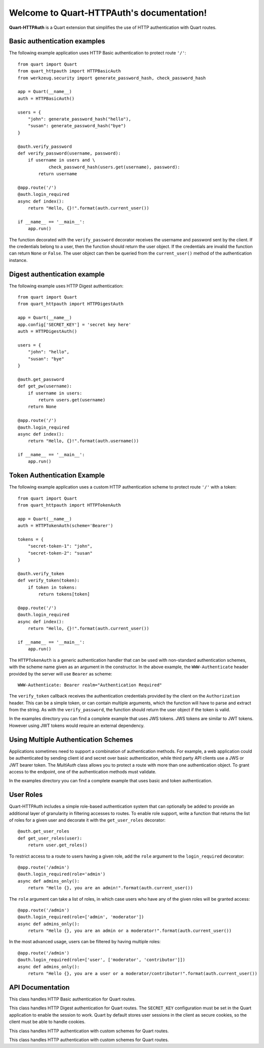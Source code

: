 .. Quart-HTTPAuth documentation master file, created by
   sphinx-quickstart on Fri Jul 26 14:48:13 2013.
   You can adapt this file completely to your liking, but it should at least
   contain the root `toctree` directive.

Welcome to Quart-HTTPAuth's documentation!
==========================================

**Quart-HTTPAuth** is a Quart extension that simplifies the use of HTTP authentication with Quart routes.

Basic authentication examples
-----------------------------

The following example application uses HTTP Basic authentication to protect route ``'/'``::

   from quart import Quart
   from quart_httpauth import HTTPBasicAuth
   from werkzeug.security import generate_password_hash, check_password_hash

   app = Quart(__name__)
   auth = HTTPBasicAuth()

   users = {
       "john": generate_password_hash("hello"),
       "susan": generate_password_hash("bye")
   }

   @auth.verify_password
   def verify_password(username, password):
       if username in users and \
               check_password_hash(users.get(username), password):
           return username

   @app.route('/')
   @auth.login_required
   async def index():
       return "Hello, {}!".format(auth.current_user())

   if __name__ == '__main__':
       app.run()

The function decorated with the ``verify_password`` decorator receives the username and password sent by the client. If the credentials belong to a user, then the function should return the user object. If the credentials are invalid the function can return ``None`` or ``False``. The user object can then be queried from the ``current_user()`` method of the authentication instance.

Digest authentication example
-----------------------------

The following example uses HTTP Digest authentication::

    from quart import Quart
    from quart_httpauth import HTTPDigestAuth
    
    app = Quart(__name__)
    app.config['SECRET_KEY'] = 'secret key here'
    auth = HTTPDigestAuth()
    
    users = {
        "john": "hello",
        "susan": "bye"
    }
    
    @auth.get_password
    def get_pw(username):
        if username in users:
            return users.get(username)
        return None
        
    @app.route('/')
    @auth.login_required
    async def index():
        return "Hello, {}!".format(auth.username())
        
    if __name__ == '__main__':
        app.run()

Token Authentication Example
----------------------------

The following example application uses a custom HTTP authentication scheme to protect route ``'/'`` with a token::

    from quart import Quart
    from quart_httpauth import HTTPTokenAuth

    app = Quart(__name__)
    auth = HTTPTokenAuth(scheme='Bearer')

    tokens = {
        "secret-token-1": "john",
        "secret-token-2": "susan"
    }

    @auth.verify_token
    def verify_token(token):
        if token in tokens:
            return tokens[token]

    @app.route('/')
    @auth.login_required
    async def index():
        return "Hello, {}!".format(auth.current_user())

    if __name__ == '__main__':
        app.run()

The ``HTTPTokenAuth`` is a generic authentication handler that can be used with non-standard authentication schemes, with the scheme name given as an argument in the constructor. In the above example, the ``WWW-Authenticate`` header provided by the server will use ``Bearer`` as scheme::

    WWW-Authenticate: Bearer realm="Authentication Required"

The ``verify_token`` callback receives the authentication credentials provided by the client on the ``Authorization`` header. This can be a simple token, or can contain multiple arguments, which the function will have to parse and extract from the string. As with the ``verify_password``, the function should return the user object if the token is valid.

In the examples directory you can find a complete example that uses JWS tokens. JWS tokens are similar to JWT tokens. However using JWT tokens would require an external dependency.

Using Multiple Authentication Schemes
-------------------------------------

Applications sometimes need to support a combination of authentication
methods. For example, a web application could be authenticated by
sending client id and secret over basic authentication, while third
party API clients use a JWS or JWT bearer token. The `MultiAuth` class allows you to protect a route with more than one authentication object. To grant access to the endpoint, one of the authentication methods must validate.

In the examples directory you can find a complete example that uses basic and token authentication.

User Roles
----------

Quart-HTTPAuth includes a simple role-based authentication system that can optionally be added to provide an additional layer of granularity in filtering accesses to routes. To enable role support, write a function that returns the list of roles for a given user and decorate it with the ``get_user_roles`` decorator::

    @auth.get_user_roles
    def get_user_roles(user):
        return user.get_roles()

To restrict access to a route to users having a given role, add the ``role`` argument to the ``login_required`` decorator::

    @app.route('/admin')
    @auth.login_required(role='admin')
    async def admins_only():
        return "Hello {}, you are an admin!".format(auth.current_user())

The ``role`` argument can take a list of roles, in which case users who have any of the given roles will be granted access::

    @app.route('/admin')
    @auth.login_required(role=['admin', 'moderator'])
    async def admins_only():
        return "Hello {}, you are an admin or a moderator!".format(auth.current_user())

In the most advanced usage, users can be filtered by having multiple roles::

    @app.route('/admin')
    @auth.login_required(role=['user', ['moderator', 'contributor']])
    async def admins_only():
        return "Hello {}, you are a user or a moderator/contributor!".format(auth.current_user())

API Documentation
-----------------

.. module:: quart_httpauth

.. class:: HTTPBasicAuth

  This class handles HTTP Basic authentication for Quart routes.

  .. method:: __init__(scheme=None, realm=None)

    Create a basic authentication object.

    If the optional ``scheme`` argument is provided, it will be used instead of the standard "Basic" scheme in the ``WWW-Authenticate`` response. A fairly common practice is to use a custom scheme to prevent browsers from prompting the user to login.

    The ``realm`` argument can be used to provide an application defined realm with the ``WWW-Authenticate`` header.

  .. method:: verify_password(verify_password_callback)

    If defined, this callback function will be called by the framework to verify that the username and password combination provided by the client are valid. The callback function takes two arguments, the username and the password. It must return the user object if credentials are valid, or ``True`` if a user object is not available. In case of failed authentication, it should return ``None`` or ``False``. Example usage::

      @auth.verify_password
      def verify_password(username, password):
          user = User.query.filter_by(username).first()
          if user and passlib.hash.sha256_crypt.verify(password, user.password_hash):
              return user

    If this callback is defined, it is also invoked when the request does not have the ``Authorization`` header with user credentials, and in this case both the ``username`` and ``password`` arguments are set to empty strings. The application can opt to return ``True`` in this case and that will allow anonymous users access to the route. The callback function can indicate that the user is anonymous by writing a state variable to ``quart.g`` or by checking if ``auth.current_user()`` is ``None``.

    Note that when a ``verify_password`` callback is provided the ``get_password`` and ``hash_password`` callbacks are not used.

  .. method:: get_user_roles(roles_callback)

    If defined, this callback function will be called by the framework to obtain the roles assigned to a given user. The callback function takes a single argument, the user for which roles are requested. The user object passed to this function will be the one returned by the "verify" callback. If the verify callback returned ``True`` instead of a user object, then the ``Authorization`` object provided by Quart will be passed to this function. The function should return the role or list of roles that belong to the user. Example::

      @auth.get_user_roles
      def get_user_roles(user):
          return user.get_roles()

  .. method:: get_password(password_callback)

    *Deprecated* This callback function will be called by the framework to obtain the password for a given user. Example::
    
      @auth.get_password
      def get_password(username):
          return db.get_user_password(username)

  .. method:: hash_password(hash_password_callback)

    *Deprecated* If defined, this callback function will be called by the framework to apply a custom hashing algorithm to the password provided by the client. If this callback isn't provided the password will be checked unchanged. The callback can take one or two arguments. The one argument version receives the password to hash, while the two argument version receives the username and the password in that order. Example single argument callback::

      @auth.hash_password
      def hash_password(password):
          return md5(password).hexdigest()

    Example two argument callback::

      @auth.hash_password
      def hash_pw(username, password):
          salt = get_salt(username)
          return hash(password, salt)

  .. method:: error_handler(error_callback)

    If defined, this callback function will be called by the framework when it is necessary to send an authentication error back to the client. The function can take one argument, the status code of the error, which can be 401 (incorrect credentials) or 403 (correct, but insufficient credentials). To preserve compatiiblity with older releases of this package, the function can also be defined without arguments. The return value from this function must by any accepted response type in Quart routes. If this callback isn't provided a default error response is generated. Example::
    
      @auth.error_handler
      def auth_error(status):
          return "Access Denied", status

  .. method:: login_required(view_function_callback)
        
    This callback function will be called when authentication is successful. This will typically be a Quart view function. Example::

      @app.route('/private')
      @auth.login_required
      async def private_page():
          return "Only for authorized people!"

    An optional ``role`` argument can be given to further restrict access by roles. Example::

      @app.route('/private')
      @auth.login_required(role='admin')
      async def private_page():
          return "Only for admins!"

    An optional ``optional`` argument can be set to ``True`` to allow the route to execute also when authentication is not included with the request, in which case ``auth.current_user()`` will be set to ``None``. Example::

      @app.route('/private')
      @auth.login_required(optional=True)
      async def private_page():
          user = auth.current_user()
          return "Hello {}!".format(user.name if user is not None else 'anonymous')

  .. method:: current_user()

    The user object returned by the ``verify_password`` callback on successful authentication. If no user is returned by the callback, this is set to the username passed by the client. Example::

      @app.route('/')
      @auth.login_required
      async def index():
          user = auth.current_user()
          return "Hello, {}!".format(user.name)

  .. method:: username()

    *Deprecated* A view function that is protected with this class can access the logged username through this method. Example::

      @app.route('/')
      @auth.login_required
      async def index():
          return "Hello, {}!".format(auth.username())

.. class:: HTTPDigestAuth

  This class handles HTTP Digest authentication for Quart routes. The ``SECRET_KEY`` configuration must be set in the Quart application to enable the session to work. Quart by default stores user sessions in the client as secure cookies, so the client must be able to handle cookies. 

  .. method:: __init__(self, scheme=None, realm=None, use_ha1_pw=False, qop='auth', algorithm='MD5')

    Create a digest authentication object.

    If the optional ``scheme`` argument is provided, it will be used instead of the "Digest" scheme in the ``WWW-Authenticate`` response. A fairly common practice is to use a custom scheme to prevent browsers from prompting the user to login.

    The ``realm`` argument can be used to provide an application defined realm with the ``WWW-Authenticate`` header.

    If ``use_ha1_pw`` is False, then the ``get_password`` callback needs to return the plain text password for the given user. If ``use_ha1_pw`` is True, the ``get_password`` callback needs to return the HA1 value for the given user. The advantage of setting ``use_ha1_pw`` to ``True`` is that it allows the application to store the HA1 hash of the password in the user database.

    The ``qop`` option configures a list of accepted quality of protection extensions. This argument can be given as a comma-separated string, a list of strings, or ``None`` to disable. The default is ``auth``. The ``auth-int`` option is currently not implemented.

    The ``algorithm`` option configures the hash generation algorithm to use. The default is ``MD5``. The two algorithms that are implemented are ``MD5`` and ``MD5-Sess``.

  .. method:: generate_ha1(username, password)

    Generate the HA1 hash that can be stored in the user database when ``use_ha1_pw`` is set to True in the constructor.

  .. method:: generate_nonce(nonce_making_callback)

    If defined, this callback function will be called by the framework to
    generate a nonce.  If this is defined, ``verify_nonce`` should
    also be defined.

    This can be used to use a state storage mechanism other than the session.

  .. method:: verify_nonce(nonce_verify_callback)

    If defined, this callback function will be called by the framework to
    verify that a nonce is valid.  It will be called with a single argument:
    the nonce to be verified.

    This can be used to use a state storage mechanism other than the session.

  .. method:: generate_opaque(opaque_making_callback)

    If defined, this callback function will be called by the framework to
    generate an opaque value.  If this is defined, ``verify_opaque`` should
    also be defined.

    This can be used to use a state storage mechanism other than the session.

  .. method:: verify_opaque(opaque_verify_callback)

    If defined, this callback function will be called by the framework to
    verify that an opaque value is valid.  It will be called with a single 
    argument: the opaque value to be verified.

    This can be used to use a state storage mechanism other than the session.

  .. method:: get_password(password_callback)

    See basic authentication for documentation and examples.

  .. method:: get_user_roles(roles_callback)

    See basic authentication for documentation and examples.

  .. method:: error_handler(error_callback)

    See basic authentication for documentation and examples.
    
  .. method:: login_required(view_function_callback)
        
    See basic authentication for documentation and examples.

  .. method:: current_user()

    See basic authentication for documentation and examples.

  .. method:: username()

    See basic authentication for documentation and examples.

.. class:: HTTPTokenAuth

  This class handles HTTP authentication with custom schemes for Quart routes.

  .. method:: __init__(scheme='Bearer', realm=None, header=None)

    Create a token authentication object.

    The ``scheme`` argument can be use to specify the scheme to be used in the ``WWW-Authenticate`` response. The ``Authorization`` header sent by the client must include this scheme followed by the token. Example::
    
      Authorization: Bearer this-is-my-token

    The ``realm`` argument can be used to provide an application defined realm with the ``WWW-Authenticate`` header.

    The ``header`` argument can be used to specify a custom header instead of ``Authorization`` from where to obtain the token. If a custom header is used, the ``scheme`` should not be included. Example::

      X-API-Key: this-is-my-token

  .. method:: verify_token(verify_token_callback)

    This callback function will be called by the framework to verify that the credentials sent by the client with the ``Authorization`` header are valid. The callback function takes one argument, the token provided by the client. The function must return the user object if the token is valid, or ``True`` if a user object is not available. In case of a failed authentication, the function should return ``None`` or ``False``. Example usage::

      @auth.verify_token
      def verify_token(token):
          return User.query.filter_by(token=token).first()

    Note that a ``verify_token`` callback is required when using this class.

  .. method:: get_user_roles(roles_callback)

    See basic authentication for documentation and examples.

  .. method:: error_handler(error_callback)

    See basic authentication for documentation and examples.

  .. method:: login_required(view_function_callback)

    See basic authentication for documentation and examples.

  .. method:: current_user()

    See basic authentication for documentation and examples.

.. class:: HTTPMultiAuth

  This class handles HTTP authentication with custom schemes for Quart routes.

  .. method:: __init__(auth_object, ...)

    Create a multiple authentication object.

    The arguments are one or more instances of ``HTTPBasicAuth``, ``HTTPDigestAuth`` or ``HTTPTokenAuth``. A route protected with this authentication method will try all the given authentication objects until one succeeds.

  .. method:: login_required(view_function_callback)

    See basic authentication for documentation and examples.

  .. method:: current_user()

    See basic authentication for documentation and examples.
